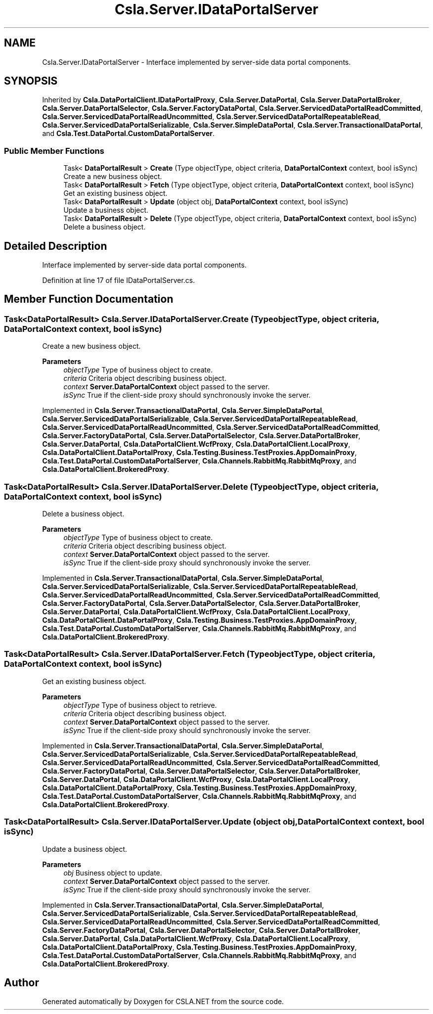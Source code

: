 .TH "Csla.Server.IDataPortalServer" 3 "Wed Jul 21 2021" "Version 5.4.2" "CSLA.NET" \" -*- nroff -*-
.ad l
.nh
.SH NAME
Csla.Server.IDataPortalServer \- Interface implemented by server-side data portal components\&.  

.SH SYNOPSIS
.br
.PP
.PP
Inherited by \fBCsla\&.DataPortalClient\&.IDataPortalProxy\fP, \fBCsla\&.Server\&.DataPortal\fP, \fBCsla\&.Server\&.DataPortalBroker\fP, \fBCsla\&.Server\&.DataPortalSelector\fP, \fBCsla\&.Server\&.FactoryDataPortal\fP, \fBCsla\&.Server\&.ServicedDataPortalReadCommitted\fP, \fBCsla\&.Server\&.ServicedDataPortalReadUncommitted\fP, \fBCsla\&.Server\&.ServicedDataPortalRepeatableRead\fP, \fBCsla\&.Server\&.ServicedDataPortalSerializable\fP, \fBCsla\&.Server\&.SimpleDataPortal\fP, \fBCsla\&.Server\&.TransactionalDataPortal\fP, and \fBCsla\&.Test\&.DataPortal\&.CustomDataPortalServer\fP\&.
.SS "Public Member Functions"

.in +1c
.ti -1c
.RI "Task< \fBDataPortalResult\fP > \fBCreate\fP (Type objectType, object criteria, \fBDataPortalContext\fP context, bool isSync)"
.br
.RI "Create a new business object\&. "
.ti -1c
.RI "Task< \fBDataPortalResult\fP > \fBFetch\fP (Type objectType, object criteria, \fBDataPortalContext\fP context, bool isSync)"
.br
.RI "Get an existing business object\&. "
.ti -1c
.RI "Task< \fBDataPortalResult\fP > \fBUpdate\fP (object obj, \fBDataPortalContext\fP context, bool isSync)"
.br
.RI "Update a business object\&. "
.ti -1c
.RI "Task< \fBDataPortalResult\fP > \fBDelete\fP (Type objectType, object criteria, \fBDataPortalContext\fP context, bool isSync)"
.br
.RI "Delete a business object\&. "
.in -1c
.SH "Detailed Description"
.PP 
Interface implemented by server-side data portal components\&. 


.PP
Definition at line 17 of file IDataPortalServer\&.cs\&.
.SH "Member Function Documentation"
.PP 
.SS "Task<\fBDataPortalResult\fP> Csla\&.Server\&.IDataPortalServer\&.Create (Type objectType, object criteria, \fBDataPortalContext\fP context, bool isSync)"

.PP
Create a new business object\&. 
.PP
\fBParameters\fP
.RS 4
\fIobjectType\fP Type of business object to create\&.
.br
\fIcriteria\fP Criteria object describing business object\&.
.br
\fIcontext\fP \fBServer\&.DataPortalContext\fP object passed to the server\&. 
.br
\fIisSync\fP True if the client-side proxy should synchronously invoke the server\&.
.RE
.PP

.PP
Implemented in \fBCsla\&.Server\&.TransactionalDataPortal\fP, \fBCsla\&.Server\&.SimpleDataPortal\fP, \fBCsla\&.Server\&.ServicedDataPortalSerializable\fP, \fBCsla\&.Server\&.ServicedDataPortalRepeatableRead\fP, \fBCsla\&.Server\&.ServicedDataPortalReadUncommitted\fP, \fBCsla\&.Server\&.ServicedDataPortalReadCommitted\fP, \fBCsla\&.Server\&.FactoryDataPortal\fP, \fBCsla\&.Server\&.DataPortalSelector\fP, \fBCsla\&.Server\&.DataPortalBroker\fP, \fBCsla\&.Server\&.DataPortal\fP, \fBCsla\&.DataPortalClient\&.WcfProxy\fP, \fBCsla\&.DataPortalClient\&.LocalProxy\fP, \fBCsla\&.DataPortalClient\&.DataPortalProxy\fP, \fBCsla\&.Testing\&.Business\&.TestProxies\&.AppDomainProxy\fP, \fBCsla\&.Test\&.DataPortal\&.CustomDataPortalServer\fP, \fBCsla\&.Channels\&.RabbitMq\&.RabbitMqProxy\fP, and \fBCsla\&.DataPortalClient\&.BrokeredProxy\fP\&.
.SS "Task<\fBDataPortalResult\fP> Csla\&.Server\&.IDataPortalServer\&.Delete (Type objectType, object criteria, \fBDataPortalContext\fP context, bool isSync)"

.PP
Delete a business object\&. 
.PP
\fBParameters\fP
.RS 4
\fIobjectType\fP Type of business object to create\&.
.br
\fIcriteria\fP Criteria object describing business object\&.
.br
\fIcontext\fP \fBServer\&.DataPortalContext\fP object passed to the server\&. 
.br
\fIisSync\fP True if the client-side proxy should synchronously invoke the server\&.
.RE
.PP

.PP
Implemented in \fBCsla\&.Server\&.TransactionalDataPortal\fP, \fBCsla\&.Server\&.SimpleDataPortal\fP, \fBCsla\&.Server\&.ServicedDataPortalSerializable\fP, \fBCsla\&.Server\&.ServicedDataPortalRepeatableRead\fP, \fBCsla\&.Server\&.ServicedDataPortalReadUncommitted\fP, \fBCsla\&.Server\&.ServicedDataPortalReadCommitted\fP, \fBCsla\&.Server\&.FactoryDataPortal\fP, \fBCsla\&.Server\&.DataPortalSelector\fP, \fBCsla\&.Server\&.DataPortalBroker\fP, \fBCsla\&.Server\&.DataPortal\fP, \fBCsla\&.DataPortalClient\&.WcfProxy\fP, \fBCsla\&.DataPortalClient\&.LocalProxy\fP, \fBCsla\&.DataPortalClient\&.DataPortalProxy\fP, \fBCsla\&.Testing\&.Business\&.TestProxies\&.AppDomainProxy\fP, \fBCsla\&.Test\&.DataPortal\&.CustomDataPortalServer\fP, \fBCsla\&.Channels\&.RabbitMq\&.RabbitMqProxy\fP, and \fBCsla\&.DataPortalClient\&.BrokeredProxy\fP\&.
.SS "Task<\fBDataPortalResult\fP> Csla\&.Server\&.IDataPortalServer\&.Fetch (Type objectType, object criteria, \fBDataPortalContext\fP context, bool isSync)"

.PP
Get an existing business object\&. 
.PP
\fBParameters\fP
.RS 4
\fIobjectType\fP Type of business object to retrieve\&.
.br
\fIcriteria\fP Criteria object describing business object\&.
.br
\fIcontext\fP \fBServer\&.DataPortalContext\fP object passed to the server\&. 
.br
\fIisSync\fP True if the client-side proxy should synchronously invoke the server\&.
.RE
.PP

.PP
Implemented in \fBCsla\&.Server\&.TransactionalDataPortal\fP, \fBCsla\&.Server\&.SimpleDataPortal\fP, \fBCsla\&.Server\&.ServicedDataPortalSerializable\fP, \fBCsla\&.Server\&.ServicedDataPortalRepeatableRead\fP, \fBCsla\&.Server\&.ServicedDataPortalReadUncommitted\fP, \fBCsla\&.Server\&.ServicedDataPortalReadCommitted\fP, \fBCsla\&.Server\&.FactoryDataPortal\fP, \fBCsla\&.Server\&.DataPortalSelector\fP, \fBCsla\&.Server\&.DataPortalBroker\fP, \fBCsla\&.Server\&.DataPortal\fP, \fBCsla\&.DataPortalClient\&.WcfProxy\fP, \fBCsla\&.DataPortalClient\&.LocalProxy\fP, \fBCsla\&.DataPortalClient\&.DataPortalProxy\fP, \fBCsla\&.Testing\&.Business\&.TestProxies\&.AppDomainProxy\fP, \fBCsla\&.Test\&.DataPortal\&.CustomDataPortalServer\fP, \fBCsla\&.Channels\&.RabbitMq\&.RabbitMqProxy\fP, and \fBCsla\&.DataPortalClient\&.BrokeredProxy\fP\&.
.SS "Task<\fBDataPortalResult\fP> Csla\&.Server\&.IDataPortalServer\&.Update (object obj, \fBDataPortalContext\fP context, bool isSync)"

.PP
Update a business object\&. 
.PP
\fBParameters\fP
.RS 4
\fIobj\fP Business object to update\&.
.br
\fIcontext\fP \fBServer\&.DataPortalContext\fP object passed to the server\&. 
.br
\fIisSync\fP True if the client-side proxy should synchronously invoke the server\&.
.RE
.PP

.PP
Implemented in \fBCsla\&.Server\&.TransactionalDataPortal\fP, \fBCsla\&.Server\&.SimpleDataPortal\fP, \fBCsla\&.Server\&.ServicedDataPortalSerializable\fP, \fBCsla\&.Server\&.ServicedDataPortalRepeatableRead\fP, \fBCsla\&.Server\&.ServicedDataPortalReadUncommitted\fP, \fBCsla\&.Server\&.ServicedDataPortalReadCommitted\fP, \fBCsla\&.Server\&.FactoryDataPortal\fP, \fBCsla\&.Server\&.DataPortalSelector\fP, \fBCsla\&.Server\&.DataPortalBroker\fP, \fBCsla\&.Server\&.DataPortal\fP, \fBCsla\&.DataPortalClient\&.WcfProxy\fP, \fBCsla\&.DataPortalClient\&.LocalProxy\fP, \fBCsla\&.DataPortalClient\&.DataPortalProxy\fP, \fBCsla\&.Testing\&.Business\&.TestProxies\&.AppDomainProxy\fP, \fBCsla\&.Test\&.DataPortal\&.CustomDataPortalServer\fP, \fBCsla\&.Channels\&.RabbitMq\&.RabbitMqProxy\fP, and \fBCsla\&.DataPortalClient\&.BrokeredProxy\fP\&.

.SH "Author"
.PP 
Generated automatically by Doxygen for CSLA\&.NET from the source code\&.
